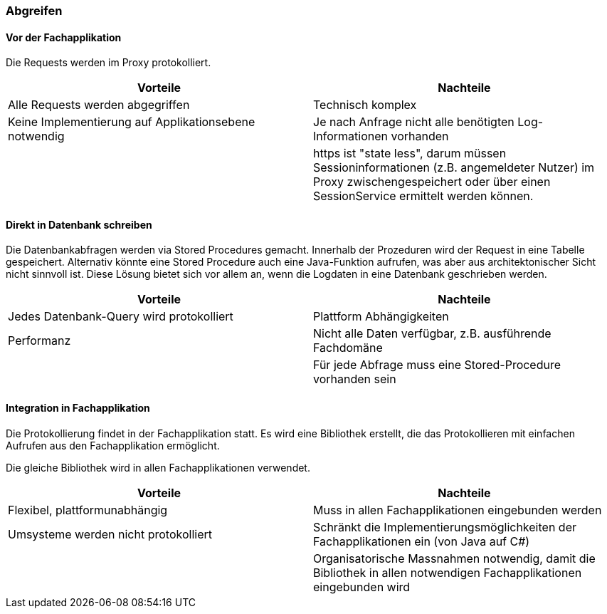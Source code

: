 === Abgreifen

==== Vor der Fachapplikation

Die Requests werden im Proxy protokolliert.

|===
| Vorteile | Nachteile

| Alle Requests werden abgegriffen
| Technisch komplex

| Keine Implementierung auf Applikationsebene notwendig
| Je nach Anfrage nicht alle benötigten Log-Informationen vorhanden

|
| https ist "state less", darum müssen Sessioninformationen (z.B. angemeldeter Nutzer) im Proxy zwischengespeichert oder über einen SessionService ermittelt werden können.

|===

==== Direkt in Datenbank schreiben

Die Datenbankabfragen werden via Stored Procedures gemacht. Innerhalb der Prozeduren wird der Request
 in eine Tabelle gespeichert. Alternativ könnte eine Stored Procedure auch eine Java-Funktion aufrufen,
 was aber aus architektonischer Sicht nicht sinnvoll ist. Diese Lösung bietet sich vor allem an, wenn
 die Logdaten in eine Datenbank geschrieben werden.

|===
| Vorteile | Nachteile

| Jedes Datenbank-Query wird protokolliert
| Plattform Abhängigkeiten

| Performanz
| Nicht alle Daten verfügbar, z.B. ausführende Fachdomäne

|
| Für jede Abfrage muss eine Stored-Procedure vorhanden sein

|===

==== Integration in Fachapplikation

// TODO: Wie wird der Webservice berücksichtigt?
// TODO: Schreibt die Bibliothek direkt in die DB oder wird ein Service-Call gemacht
Die Protokollierung findet in der Fachapplikation statt.
Es wird eine Bibliothek erstellt, die das Protokollieren mit einfachen Aufrufen aus den Fachapplikation ermöglicht.

Die gleiche Bibliothek wird in allen Fachapplikationen verwendet.

// TODO: Noch a bisserl was mehr
|===
| Vorteile | Nachteile

| Flexibel, plattformunabhängig
| Muss in allen Fachapplikationen eingebunden werden

| Umsysteme werden nicht protokolliert
| Schränkt die Implementierungsmöglichkeiten der Fachapplikationen ein (von Java auf C#)

|
| Organisatorische Massnahmen notwendig, damit die Bibliothek in allen notwendigen Fachapplikationen eingebunden wird

|===
